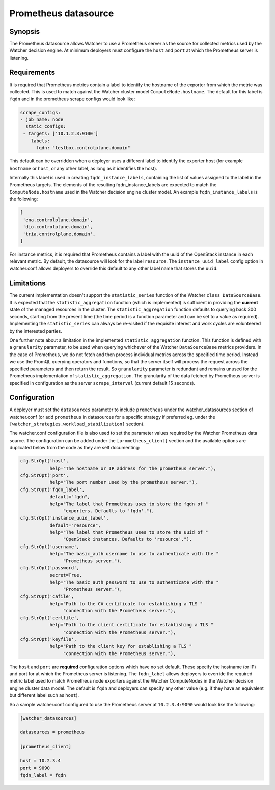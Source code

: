 =====================
Prometheus datasource
=====================

Synopsis
--------
The Prometheus datasource allows Watcher to use a Prometheus server as the
source for collected metrics used by the Watcher decision engine. At minimum
deployers must configure the ``host`` and ``port`` at which the Prometheus
server is listening.

Requirements
-------------
It is required that Prometheus metrics contain a label to identify the hostname
of the exporter from which the metric was collected. This is used to match
against the Watcher cluster model ``ComputeNode.hostname``. The default for
this label is ``fqdn`` and in the prometheus scrape configs would look like:

.. code-block::

    scrape_configs:
    - job_name: node
      static_configs:
     - targets: ['10.1.2.3:9100']
        labels:
          fqdn: "testbox.controlplane.domain"

This default can be overridden when a deployer uses a different label to
identify the exporter host (for example ``hostname`` or ``host``, or any other
label, as long as it identifies the host).

Internally this label is used in creating ``fqdn_instance_labels``, containing
the list of values assigned to the label in the Prometheus targets.
The elements of the resulting fqdn_instance_labels are expected to match the
``ComputeNode.hostname`` used in the Watcher decision engine cluster model.
An example ``fqdn_instance_labels`` is the following:

.. code-block::

    [
     'ena.controlplane.domain',
     'dio.controlplane.domain',
     'tria.controlplane.domain',
    ]

For instance metrics, it is required that Prometheus contains a label
with the uuid of the OpenStack instance in each relevant metric. By default,
the datasource will look for the label ``resource``. The
``instance_uuid_label`` config option in watcher.conf allows deployers to
override this default to any other label name that stores the ``uuid``.

Limitations
-----------
The current implementation doesn't support the ``statistic_series`` function of
the Watcher ``class DataSourceBase``. It is expected that the
``statistic_aggregation`` function (which is implemented) is sufficient in
providing the **current** state of the managed resources in the cluster.
The ``statistic_aggregation`` function defaults to querying back 300 seconds,
starting from the present time (the time period is a function parameter and
can be set to a value as required). Implementing the ``statistic_series`` can
always be re-visited if the requisite interest and work cycles are volunteered
by the interested parties.

One further note about a limitation in the implemented
``statistic_aggregation`` function. This function is defined with a
``granularity`` parameter, to be used when querying whichever of the Watcher
``DataSourceBase`` metrics providers. In the case of Prometheus, we do not
fetch and then process individual metrics across the specified time period.
Instead we use the PromQL querying operators and functions, so that the
server itself will process the request across the specified parameters and
then return the result. So ``granularity`` parameter is redundant and remains
unused for the Prometheus implementation of ``statistic_aggregation``. The
granularity of the data fetched by Prometheus server is specified in
configuration as the server ``scrape_interval`` (current default 15 seconds).

Configuration
-------------
A deployer must set the ``datasources`` parameter to include ``prometheus``
under the watcher_datasources section of watcher.conf (or add ``prometheus`` in
datasources for a specific strategy if preferred eg. under the
``[watcher_strategies.workload_stabilization]`` section).

The watcher.conf configuration file is also used to set the parameter values
required by the Watcher Prometheus data source. The configuration can be
added under the ``[prometheus_client]`` section and the available options are
duplicated below from the code as they are self documenting:

.. code-block::

    cfg.StrOpt('host',
               help="The hostname or IP address for the prometheus server."),
    cfg.StrOpt('port',
               help="The port number used by the prometheus server."),
    cfg.StrOpt('fqdn_label',
               default="fqdn",
               help="The label that Prometheus uses to store the fqdn of "
                    "exporters. Defaults to 'fqdn'."),
    cfg.StrOpt('instance_uuid_label',
               default="resource",
               help="The label that Prometheus uses to store the uuid of "
                    "OpenStack instances. Defaults to 'resource'."),
    cfg.StrOpt('username',
               help="The basic_auth username to use to authenticate with the "
                    "Prometheus server."),
    cfg.StrOpt('password',
               secret=True,
               help="The basic_auth password to use to authenticate with the "
                    "Prometheus server."),
    cfg.StrOpt('cafile',
               help="Path to the CA certificate for establishing a TLS "
                    "connection with the Prometheus server."),
    cfg.StrOpt('certfile',
               help="Path to the client certificate for establishing a TLS "
                    "connection with the Prometheus server."),
    cfg.StrOpt('keyfile',
               help="Path to the client key for establishing a TLS "
                    "connection with the Prometheus server."),

The ``host`` and ``port`` are **required** configuration options which have
no set default. These specify the hostname (or IP) and port for at which
the Prometheus server is listening. The ``fqdn_label`` allows deployers to
override the required metric label used to match Prometheus node exporters
against the Watcher ComputeNodes in the Watcher decision engine cluster data
model. The default is ``fqdn`` and deployers can specify any other value
(e.g. if they have an equivalent but different label such as ``host``).

So a sample watcher.conf configured to use the Prometheus server at
``10.2.3.4:9090`` would look like the following:

.. code-block::

    [watcher_datasources]

    datasources = prometheus

    [prometheus_client]

    host = 10.2.3.4
    port = 9090
    fqdn_label = fqdn
